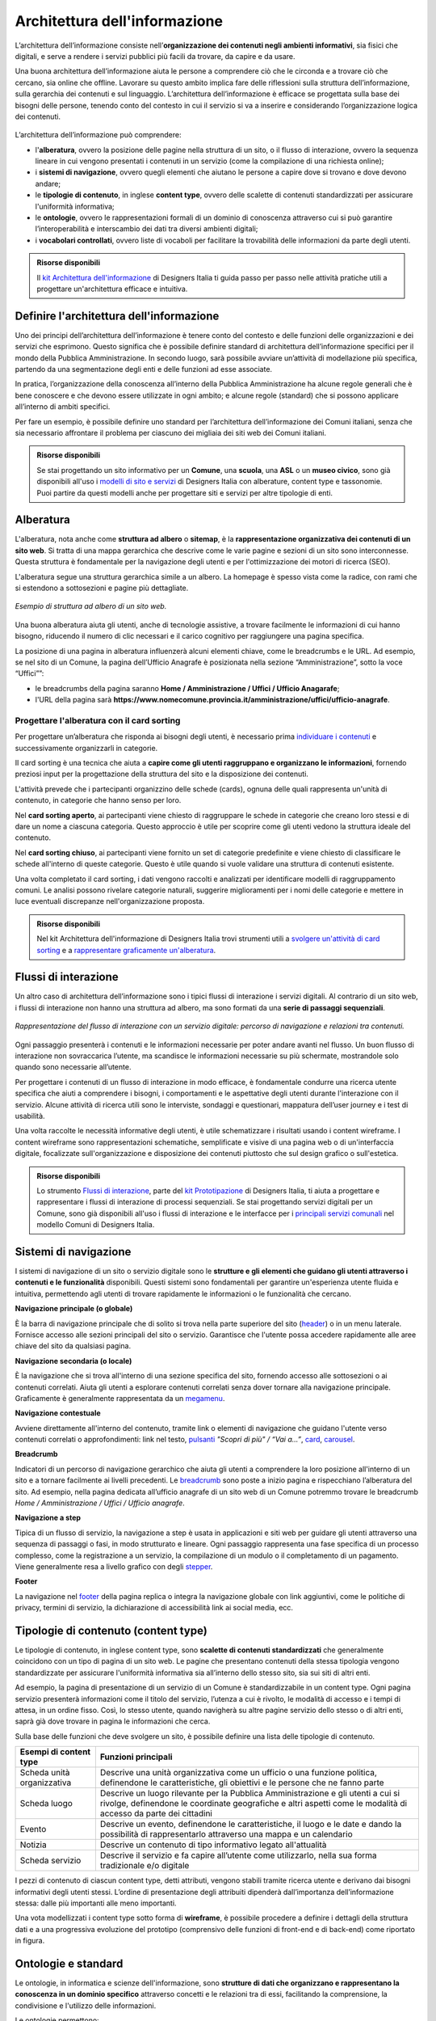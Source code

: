 Architettura dell'informazione
*********************************
L’architettura dell’informazione consiste nell’**organizzazione dei contenuti negli ambienti informativi**, sia fisici che digitali, e serve a rendere i servizi pubblici più facili da trovare, da capire e da usare. 

Una buona architettura dell’informazione aiuta le persone a comprendere ciò che le circonda e a trovare ciò che cercano, sia online che offline. Lavorare su questo ambito implica fare delle riflessioni sulla struttura dell’informazione, sulla gerarchia dei contenuti e sul linguaggio. L’architettura dell’informazione è efficace se progettata sulla base dei bisogni delle persone, tenendo conto del contesto in cui il servizio si va a inserire e considerando l’organizzazione logica dei contenuti.

.. figure:: images/schema-ai.png
   :height: 370px
   :width: 400 px
   :alt: Architettura dell’informazione
   :align: center


L’architettura dell’informazione può comprendere:
  
- l'**alberatura**, ovvero la posizione delle pagine nella struttura di un sito, o il flusso di interazione, ovvero la sequenza lineare in cui vengono presentati i contenuti in un servizio (come la compilazione di una richiesta online); 
- i **sistemi di navigazione**, ovvero quegli elementi che aiutano le persone a capire dove si trovano e dove devono andare; 
- le **tipologie di contenuto**, in inglese **content type**, ovvero delle scalette di contenuti standardizzati per assicurare l'uniformità informativa; 
- le **ontologie**, ovvero le rappresentazioni formali di un dominio di conoscenza attraverso cui si può garantire l’interoperabilità e interscambio dei dati tra diversi ambienti digitali; 
- i **vocabolari controllati**, ovvero liste di vocaboli per facilitare la trovabilità delle informazioni da parte degli utenti.

.. admonition:: Risorse disponibili

   Il `kit Architettura dell'informazione <https://designers.italia.it/risorse-per-progettare/progettare/architettura-dell-informazione/>`_ di Designers Italia ti guida passo per passo nelle attività pratiche utili a progettare un'architettura efficace e intuitiva.

Definire l'architettura dell'informazione
=============================================

Uno dei principi dell’architettura dell’informazione è tenere conto del contesto e delle funzioni delle organizzazioni e dei servizi che esprimono. Questo significa che è possibile definire standard di architettura dell’informazione specifici per il mondo della Pubblica Amministrazione. In secondo luogo, sarà possibile avviare un’attività di modellazione più specifica, partendo da una segmentazione degli enti e delle funzioni ad esse associate.  

In pratica, l’organizzazione della conoscenza all’interno della Pubblica Amministrazione ha alcune regole generali che è bene conoscere e che devono essere utilizzate in ogni ambito; e alcune regole (standard) che si possono applicare all’interno di ambiti specifici. 

Per fare un esempio, è possibile definire uno standard per l’architettura dell’informazione dei Comuni italiani, senza che sia necessario affrontare il problema per ciascuno dei migliaia dei siti web dei Comuni italiani. 

.. admonition:: Risorse disponibili

   Se stai progettando un sito informativo per un **Comune**, una **scuola**, una **ASL** o un **museo civico**, sono già disponibili all'uso i `modelli di sito e servizi <https://designers.italia.it/modelli/>`_ di Designers Italia con alberature, content type e tassonomie. Puoi partire da questi modelli anche per progettare siti e servizi per altre tipologie di enti.

Alberatura
================

L'alberatura, nota anche come **struttura ad albero** o **sitemap**, è la **rappresentazione organizzativa dei contenuti di un sito web**. Si tratta di una mappa gerarchica che descrive come le varie pagine e sezioni di un sito sono interconnesse. Questa struttura è fondamentale per la navigazione degli utenti e per l'ottimizzazione dei motori di ricerca (SEO).  

L'alberatura segue una struttura gerarchica simile a un albero. La homepage è spesso vista come la radice, con rami che si estendono a sottosezioni e pagine più dettagliate. 

.. figure:: images/Alberatura.png
   :alt: Esempio di struttura ad albero di un sito web
   :align: center

   *Esempio di struttura ad albero di un sito web.*

Una buona alberatura aiuta gli utenti, anche di tecnologie assistive, a trovare facilmente le informazioni di cui hanno bisogno, riducendo il numero di clic necessari e il carico cognitivo per raggiungere una pagina specifica.

La posizione di una pagina in alberatura influenzerà alcuni elementi chiave, come le breadcrumbs e le URL. Ad esempio, se nel sito di un Comune, la pagina dell’Ufficio Anagrafe è posizionata nella sezione “Amministrazione”, sotto la voce “Uffici””:

- le breadcrumbs della pagina saranno **Home / Amministrazione / Uffici / Ufficio Anagarafe**;
- l'URL della pagina sarà **https://www.nomecomune.provincia.it/amministrazione/uffici/ufficio-anagrafe**.


Progettare l'alberatura con il card sorting
---------------------------------------------

Per progettare un’alberatura che risponda ai bisogni degli utenti, è necessario prima `individuare i contenuti <https://designers.italia.it/risorse-per-progettare/progettare/architettura-dell-informazione/individua-i-contenuti/>`_ e successivamente organizzarli in categorie. 

Il card sorting è una tecnica che aiuta a **capire come gli utenti raggruppano e organizzano le informazioni**, fornendo preziosi input per la progettazione della struttura del sito e la disposizione dei contenuti. 

L'attività prevede che i partecipanti organizzino delle schede (cards), ognuna delle quali rappresenta un'unità di contenuto, in categorie che hanno senso per loro.  

Nel **card sorting aperto**, ai partecipanti viene chiesto di raggruppare le schede in categorie che creano loro stessi e di dare un nome a ciascuna categoria. Questo approccio è utile per scoprire come gli utenti vedono la struttura ideale del contenuto. 

Nel **card sorting chiuso**, ai partecipanti viene fornito un set di categorie predefinite e viene chiesto di classificare le schede all'interno di queste categorie. Questo è utile quando si vuole validare una struttura di contenuti esistente. 

Una volta completato il card sorting, i dati vengono raccolti e analizzati per identificare modelli di raggruppamento comuni. Le analisi possono rivelare categorie naturali, suggerire miglioramenti per i nomi delle categorie e mettere in luce eventuali discrepanze nell'organizzazione proposta.

.. admonition:: Risorse disponibili

   Nel kit Architettura dell'informazione di Designers Italia trovi strumenti utili a `svolgere un'attività di card sorting <https://designers.italia.it/risorse-per-progettare/progettare/architettura-dell-informazione/organizza-i-contenuti/>`_ e a `rappresentare graficamente un'alberatura <https://designers.italia.it/risorse-per-progettare/progettare/architettura-dell-informazione/definisci-alberatura-content-type-e-tassonomie/>`_.



Flussi di interazione
======================
Un altro caso di architettura dell’informazione sono i tipici flussi di interazione i servizi digitali. Al contrario di un sito web, i flussi di interazione non hanno una struttura ad albero, ma sono formati da una **serie di passaggi sequenziali**.

.. figure:: images/image2.png
   :alt: flusso di interazione con un servizio digitale
   :align: center

   *Rappresentazione del flusso di interazione con un servizio digitale: percorso di navigazione e relazioni tra contenuti.*

Ogni passaggio presenterà i contenuti e le informazioni necessarie per poter andare avanti nel flusso. Un buon flusso di interazione non sovraccarica l’utente, ma scandisce le informazioni necessarie su più schermate, mostrandole solo quando sono necessarie all’utente. 

Per progettare i contenuti di un flusso di interazione in modo efficace, è fondamentale condurre una ricerca utente specifica che aiuti a comprendere i bisogni, i comportamenti e le aspettative degli utenti durante l'interazione con il servizio. Alcune attività di ricerca utili sono le interviste, sondaggi e questionari, mappatura dell’user journey e i test di usabilità. 

Una volta raccolte le necessità informative degli utenti, è utile schematizzare i risultati usando i content wireframe. I content wireframe sono rappresentazioni schematiche, semplificate e visive di una pagina web o di un'interfaccia digitale, focalizzate sull'organizzazione e disposizione dei contenuti piuttosto che sul design grafico o sull'estetica.

.. admonition:: Risorse disponibili

   Lo strumento `Flussi di interazione <https://designers.italia.it/risorse-per-progettare/progettare/prototipazione/definisci-i-flussi-di-interazione/>`_, parte del `kit Prototipazione <https://designers.italia.it/risorse-per-progettare/progettare/prototipazione/>`_ di Designers Italia, ti aiuta a progettare e rappresentare i flussi di interazione di processi sequenziali. Se stai progettando servizi digitali per un Comune, sono già disponibili all'uso i flussi di interazione e le interfacce per i `principali servizi comunali <https://designers.italia.it/modelli/comuni/adotta-il-modello-di-servizi-digitali-comunali/>`_ nel modello Comuni di Designers Italia.

Sistemi di navigazione
=============================

I sistemi di navigazione di un sito o servizio digitale sono le **strutture e gli elementi che guidano gli utenti attraverso i contenuti e le funzionalità** disponibili. Questi sistemi sono fondamentali per garantire un'esperienza utente fluida e intuitiva, permettendo agli utenti di trovare rapidamente le informazioni o le funzionalità che cercano. 

**Navigazione principale (o globale)**

È la barra di navigazione principale che di solito si trova nella parte superiore del sito (`header <https://designers.italia.it/design-system/componenti/header/>`_) o in un menu laterale. Fornisce accesso alle sezioni principali del sito o servizio. Garantisce che l'utente possa accedere rapidamente alle aree chiave del sito da qualsiasi pagina.  

**Navigazione secondaria (o locale)**

È la navigazione che si trova all'interno di una sezione specifica del sito, fornendo accesso alle sottosezioni o ai contenuti correlati. Aiuta gli utenti a esplorare contenuti correlati senza dover tornare alla navigazione principale. Graficamente è generalmente rappresentata da un `megamenu <https://designers.italia.it/design-system/componenti/megamenu/>`_. 

**Navigazione contestuale**

Avviene direttamente all'interno del contenuto, tramite link o elementi di navigazione che guidano l'utente verso contenuti correlati o approfondimenti: link nel testo, `pulsanti <https://designers.italia.it/design-system/componenti/buttons/>`_ *"Scopri di più" / “Vai a...”*, `card <https://designers.italia.it/design-system/componenti/card/>`_, `carousel <https://designers.italia.it/design-system/componenti/carousel/>`_. 

**Breadcrumb**

Indicatori di un percorso di navigazione gerarchico che aiuta gli utenti a comprendere la loro posizione all'interno di un sito e a tornare facilmente ai livelli precedenti. Le `breadcrumb <https://designers.italia.it/design-system/componenti/breadcrumbs/>`_ sono poste a inizio pagina e rispecchiano l’alberatura del sito. Ad esempio, nella pagina dedicata all’ufficio anagrafe di un sito web di un Comune potremmo trovare le breadcrumb *Home / Amministrazione / Uffici / Ufficio anagrafe*. 

**Navigazione a step**

Tipica di un flusso di servizio, la navigazione a step è usata in applicazioni e siti web per guidare gli utenti attraverso una sequenza di passaggi o fasi, in modo strutturato e lineare. Ogni passaggio rappresenta una fase specifica di un processo complesso, come la registrazione a un servizio, la compilazione di un modulo o il completamento di un pagamento. Viene generalmente resa a livello grafico con degli `stepper <https://designers.italia.it/design-system/componenti/steppers/>`_. 

**Footer**

La navigazione nel `footer <https://designers.italia.it/design-system/componenti/footer/>`_ della pagina replica o integra la navigazione globale con link aggiuntivi, come le politiche di privacy, termini di servizio, la dichiarazione di accessibilità link ai social media, ecc.


Tipologie di contenuto (content type)
=======================================
Le tipologie di contenuto, in inglese content type, sono **scalette di contenuti standardizzati** che generalmente coincidono con un tipo di pagina di un sito web. Le pagine che presentano contenuti della stessa tipologia vengono standardizzate per assicurare l'uniformità informativa sia all’interno dello stesso sito, sia sui siti di altri enti.  

Ad esempio, la pagina di presentazione di un servizio di un Comune è standardizzabile in un content type. Ogni pagina servizio presenterà informazioni come il titolo del servizio, l’utenza a cui è rivolto, le modalità di accesso e i tempi di attesa, in un ordine fisso. Così, lo stesso utente, quando navigherà su altre pagine servizio dello stesso o di altri enti, saprà già dove trovare in pagina le informazioni che cerca. 

Sulla base delle funzioni che deve svolgere un sito, è possibile definire una lista delle tipologie di contenuto.

+-----------------------------------+-----------------------------------+
| **Esempi di content type**        | **Funzioni principali**           |
+===================================+===================================+
| Scheda unità organizzativa        | Descrive una unità organizzativa  |
|                                   | come un ufficio o una funzione    |
|                                   | politica, definendone le          |
|                                   | caratteristiche, gli obiettivi e  |
|                                   | le persone che ne fanno parte     |
+-----------------------------------+-----------------------------------+
| Scheda luogo                      | Descrive un luogo rilevante per   |
|                                   | la Pubblica Amministrazione e gli |
|                                   | utenti a cui si rivolge,          |
|                                   | definendone le coordinate         |
|                                   | geografiche e altri aspetti come  |
|                                   | le modalità di accesso da parte   |
|                                   | dei cittadini                     |
+-----------------------------------+-----------------------------------+
| Evento                            | Descrive un evento, definendone   |
|                                   | le caratteristiche, il luogo e le |
|                                   | date e dando la possibilità di    |
|                                   | rappresentarlo attraverso una     |
|                                   | mappa e un calendario             |
+-----------------------------------+-----------------------------------+
| Notizia                           | Descrive un contenuto di tipo     |
|                                   | informativo legato all'attualità  |             
+-----------------------------------+-----------------------------------+
| Scheda servizio                   | Descrive il servizio e fa capire  |
|                                   | all’utente come utilizzarlo,      |
|                                   | nella sua forma tradizionale e/o  |
|                                   | digitale                          |
+-----------------------------------+-----------------------------------+

I pezzi di contenuto di ciascun content type, detti attributi, vengono stabili tramite ricerca utente e derivano dai bisogni informativi degli utenti stessi. L’ordine di presentazione degli attribuiti dipenderà dall’importanza dell’informazione stessa: dalle più importanti alle meno importanti. 

Una vota modellizzati i content type sotto forma di **wireframe**, è possibile procedere a definire i dettagli della struttura dati e a una progressiva evoluzione del prototipo (comprensivo delle funzioni di front-end e di back-end) come riportato in figura.

.. figure:: images/image4.png
   :alt: Funzione informativa: presentare un servizio
   :align: center

Ontologie e standard
==========================
Le ontologie, in informatica e scienze dell'informazione, sono **strutture di dati che organizzano e rappresentano la conoscenza in un dominio specifico** attraverso concetti e le relazioni tra di essi, facilitando la comprensione, la condivisione e l'utilizzo delle informazioni.  

Le ontologie permettono:  

- a diversi sistemi informatici di comprendere e condividere informazioni in modo coerente (interoperabilità); 
- di migliorare le capacità di ricerca e recupero delle informazioni (ricerca semantica); 
- l'integrazione di dati provenienti da fonti diverse, facilitando l'analisi e l'interpretazione delle informazioni. 

Pensare ai contenuti come indipendenti dalla piattaforma che li ospita permette di renderli disponibili, per esempio attraverso API (Application Programming Interface), per l’utilizzo da parte di altri o per la progettazione di altri punti di contatto con il cittadino (per esempio una app) utilizzando quanto previsto nelle `linee guida relative alla interoperabilità <https://www.agid.gov.it/it/linee-guida>`_. 

Facciamo un esempio: un sito della Pubblica Amministrazione prevede normalmente content type per definire un ufficio (ad esempio, Ufficio anagrafe), un luogo (ad esempio, Palazzo Chigi) o un ruolo (ad esempio, Direttore di dipartimento). Queste informazioni possono essere modellate utilizzando le ontologie relative a persone, organizzazioni e luoghi. L’ eventuale informazione relativa a un titolo di studio di una persona che lavora per la Pubblica Amministrazione può essere espressa attraverso un vocabolario controllato, e anche in questo caso ne esiste già uno. 

`Vai su Schema <https://schema.gov.it/>`_, il catalogo nazionale per lo scambio di dati e informazioni tra pubbliche amministrazioni, e `consulta le ontologie già disponibili <https://schema.gov.it/search?type=ONTOLOGY&sortBy=TITLE&direction=ASC>`_

`Vai agli standard per il patrimonio informativo pubblico <https://docs.italia.it/italia/daf/lg-patrimonio-pubblico/it/stabile/arch.html#standard-di-riferimento/>`_

Vocabolari controllati e tassonomie 
========================================

I vocabolari controllati sono **insiemi predeterminati di termini o frasi standardizzati** utilizzati per descrivere in modo consistente e univoco concetti, oggetti, e informazioni in un dominio specifico. L'uso di un vocabolario controllato assicura che tutti coloro che utilizzano i termini all'interno di un sistema o di una comunità li intendano nello stesso modo, riducendo al minimo le ambiguità e le interpretazioni errate. 

Anche le tassonomie sono vocabolari controllati. Una tassonomia è un vocabolario controllato con una precisa struttura gerarchica: i termini della lista sono in relazione tra loro come genitore/figlio. 

I vocabolari controllati sono molto utili per i siti web della Pubblica Amministrazione, poiché permettono di scegliere nomenclature adatte per categorizzare i contenuti, creare filtri di selezione e di ricerca e offrono un ottimo spunto per riflettere su voci di menu e di navigazione. 

Ad esempio, i `modelli di Designers Italia <https://designers.italia.it/modelli/>`_ presentano vocabolari controllati come i luoghi della cultura, gli eventi culturali, i servizi pubblici. 

`Vai ai vocabolari controllati su Schema <https://schema.gov.it/search?type=CONTROLLED_VOCABULARY&sortBy=TITLE&direction=ASC>`_
